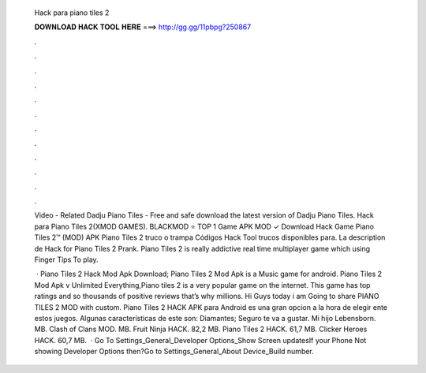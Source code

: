   Hack para piano tiles 2
  
  
  
  𝐃𝐎𝐖𝐍𝐋𝐎𝐀𝐃 𝐇𝐀𝐂𝐊 𝐓𝐎𝐎𝐋 𝐇𝐄𝐑𝐄 ===> http://gg.gg/11pbpg?250867
  
  
  
  .
  
  
  
  .
  
  
  
  .
  
  
  
  .
  
  
  
  .
  
  
  
  .
  
  
  
  .
  
  
  
  .
  
  
  
  .
  
  
  
  .
  
  
  
  .
  
  
  
  .
  
  Video - Related Dadju Piano Tiles - Free and safe download the latest version of Dadju Piano Tiles. Hack para Piano Tiles 2(XMOD GAMES). BLACKMOD ⭐ TOP 1 Game APK MOD ✓ Download Hack Game Piano Tiles 2™ (MOD) APK Piano Tiles 2 truco o trampa Códigos Hack Tool trucos disponibles para. La description de Hack for Piano Tiles 2 Prank. Piano Tiles 2 is really addictive real time multiplayer game which using Finger Tips To play.
  
   · Piano Tiles 2 Hack Mod Apk Download; Piano Tiles 2 Mod Apk is a Music game for android. Piano Tiles 2 Mod Apk v Unlimited Everything,Piano tiles 2 is a very popular game on the internet. This game has top ratings and so thousands of positive reviews that’s why millions. Hi Guys today i am Going to share PIANO TILES 2 MOD with custom. Piano Tiles 2 HACK APK para Android es una gran opcion a la hora de elegir ente estos juegos. Algunas características de este son: Diamantes; Seguro te va a gustar. Mi hijo Lebensborn. MB. Clash of Clans MOD. MB. Fruit Ninja HACK. 82,2 MB. Piano Tiles 2 HACK. 61,7 MB. Clicker Heroes HACK. 60,7 MB.  · Go To Settings_General_Developer Options_Show Screen updatesIf your Phone Not showing Developer Options then?Go to Settings_General_About Device_Build number.
